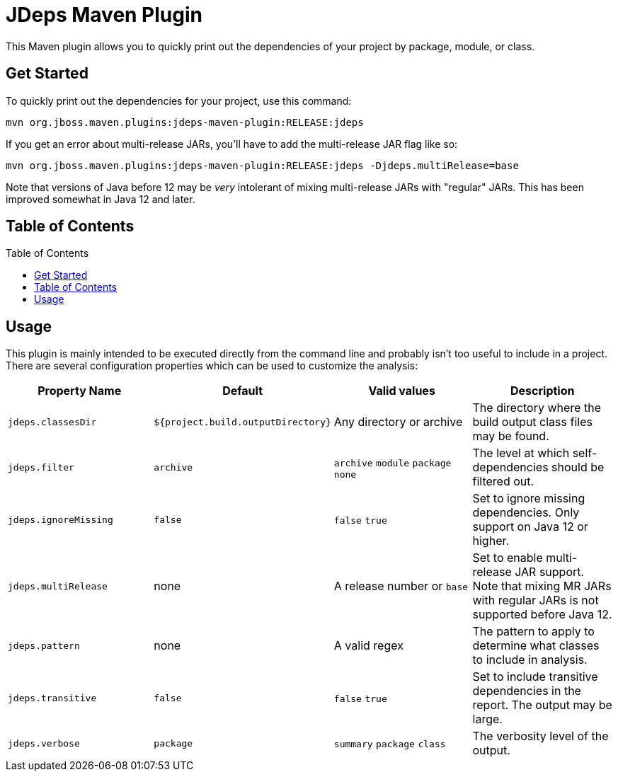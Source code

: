 [id='jdeps-maven-plugin']
= JDeps Maven Plugin
:toc: macro

This Maven plugin allows you to quickly print out the dependencies of your project by package, module, or class.

[id='get-started']
== Get Started

To quickly print out the dependencies for your project, use this command:

```
mvn org.jboss.maven.plugins:jdeps-maven-plugin:RELEASE:jdeps
```

If you get an error about multi-release JARs, you'll have to add the multi-release JAR flag like so:

```
mvn org.jboss.maven.plugins:jdeps-maven-plugin:RELEASE:jdeps -Djdeps.multiRelease=base
```

Note that versions of Java before 12 may be _very_ intolerant of mixing multi-release JARs with "regular" JARs.  This
has been improved somewhat in Java 12 and later.

[id='table-of-contents']
== Table of Contents

toc::[]

[id='usage']
== Usage

This plugin is mainly intended to be executed directly from the command line and probably isn't too useful to include in
a project.  There are several configuration properties which can be used to customize the analysis:

[cols=4*,options="header"]
|===
|Property Name
|Default
|Valid values
|Description

|`jdeps.classesDir`
|`${project.build.outputDirectory}`
|Any directory or archive
|The directory where the build output class files may be found.

|`jdeps.filter`
|`archive`
|`archive`
  `module`
  `package`
  `none`
|The level at which self-dependencies should be filtered out.

|`jdeps.ignoreMissing`
|`false`
|`false`
  `true`
|Set to ignore missing dependencies.  Only support on Java 12 or higher.

|`jdeps.multiRelease`
|none
|A release number or `base`
|Set to enable multi-release JAR support.  Note that mixing MR JARs with regular JARs is not supported before Java 12.

|`jdeps.pattern`
|none
|A valid regex
|The pattern to apply to determine what classes to include in analysis.

|`jdeps.transitive`
|`false`
|`false`
  `true`
|Set to include transitive dependencies in the report.  The output may be large.

|`jdeps.verbose`
|`package`
|`summary`
  `package`
  `class`
|The verbosity level of the output.

|===

